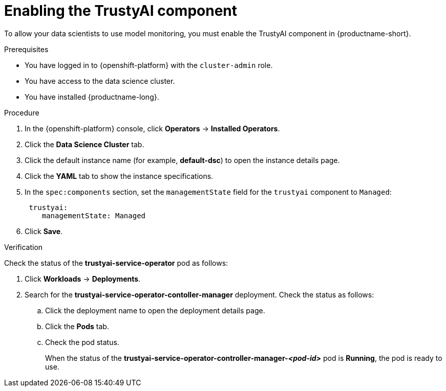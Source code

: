 :_module-type: PROCEDURE

[id='enabling-trustyai-component_{context}']
= Enabling the TrustyAI component

[role='_abstract']
To allow your data scientists to use model monitoring, you must enable the TrustyAI component in {productname-short}.

.Prerequisites
* You have logged in to {openshift-platform} with the `cluster-admin` role.
* You have access to the data science cluster.
* You have installed {productname-long}.

.Procedure
. In the {openshift-platform} console, click *Operators* -> *Installed Operators*.
ifdef::self-managed,cloud-service[]
. Search for the *Red Hat OpenShift AI* Operator, and then click the Operator name to open the Operator details page.
endif::[]
ifdef::upstream[]
. Search for the *Open Data Hub Operator*, and then click the Operator name to open the Operator details page.
endif::[]
. Click the *Data Science Cluster* tab.
. Click the default instance name (for example, *default-dsc*) to open the instance details page.
. Click the *YAML* tab to show the instance specifications.
. In the `spec:components` section, set the `managementState` field for the `trustyai` component to `Managed`:
+
----
 trustyai:
    managementState: Managed
----

. Click *Save*.

.Verification
Check the status of the *trustyai-service-operator* pod as follows:

ifdef::self-managed,cloud-service[]
. In the {openshift-platform} console, from the *Project* list, select *redhat-ods-applications*.
endif::[]
ifdef::upstream[]
. In the {openshift-platform} console, from the *Project* list, select *opendatahub*.
endif::[]

. Click *Workloads* -> *Deployments*.
. Search for the *trustyai-service-operator-contoller-manager* deployment.
Check the status as follows:
.. Click the deployment name to open the deployment details page.
.. Click the *Pods* tab.
.. Check the pod status.
+
When the status of the *trustyai-service-operator-controller-manager-_<pod-id>_* pod is *Running*, the pod is ready to use.